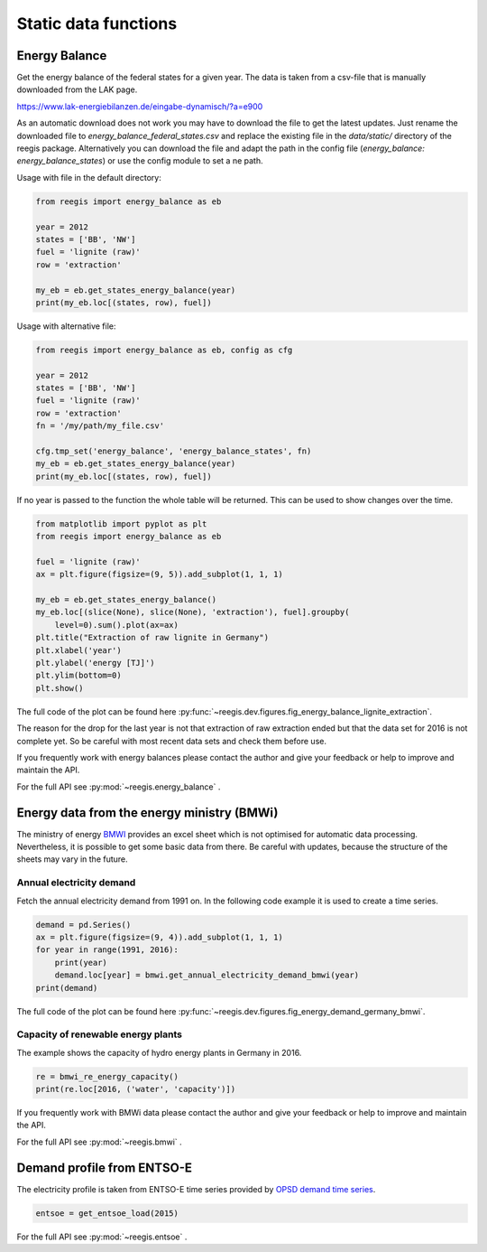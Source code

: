 Static data functions
~~~~~~~~~~~~~~~~~~~~~

Energy Balance
==============

Get the energy balance of the federal states for a given year. The data is
taken from a csv-file that is manually downloaded from the LAK page.

https://www.lak-energiebilanzen.de/eingabe-dynamisch/?a=e900

As an automatic download does not work you may have to download the file to
get the latest updates. Just rename the downloaded file to
`energy_balance_federal_states.csv` and replace the existing file in the
`data/static/` directory of the reegis package. Alternatively you can download
the file and adapt the path in the config file
(`energy_balance: energy_balance_states`) or use the config module to set a
ne path.

Usage with file in the default directory:

.. code-block:: python

    from reegis import energy_balance as eb

    year = 2012
    states = ['BB', 'NW']
    fuel = 'lignite (raw)'
    row = 'extraction'

    my_eb = eb.get_states_energy_balance(year)
    print(my_eb.loc[(states, row), fuel])

Usage with alternative file:

.. code-block:: python

    from reegis import energy_balance as eb, config as cfg

    year = 2012
    states = ['BB', 'NW']
    fuel = 'lignite (raw)'
    row = 'extraction'
    fn = '/my/path/my_file.csv'

    cfg.tmp_set('energy_balance', 'energy_balance_states', fn)
    my_eb = eb.get_states_energy_balance(year)
    print(my_eb.loc[(states, row), fuel])

If no year is passed to the function the whole table will be returned. This can
be used to show changes over the time.

.. code-block:: python

    from matplotlib import pyplot as plt
    from reegis import energy_balance as eb

    fuel = 'lignite (raw)'
    ax = plt.figure(figsize=(9, 5)).add_subplot(1, 1, 1)

    my_eb = eb.get_states_energy_balance()
    my_eb.loc[(slice(None), slice(None), 'extraction'), fuel].groupby(
        level=0).sum().plot(ax=ax)
    plt.title("Extraction of raw lignite in Germany")
    plt.xlabel('year')
    plt.ylabel('energy [TJ]')
    plt.ylim(bottom=0)
    plt.show()


.. image:: _files/energy_balance_lignite_extraction.svg
  :width: 650
  :align: center

The full code of the plot can be found here
:py:func:`~reegis.dev.figures.fig_energy_balance_lignite_extraction`.

The reason for the drop for the last year is not that extraction of raw
extraction ended but that the data set for 2016 is not complete yet. So be
careful with most recent data sets and check them before use.

If you frequently work with energy balances please contact the author and give
your feedback or help to improve and maintain the API.

For the full API see :py:mod:`~reegis.energy_balance` .


.. _bmwi_label:

Energy data from the energy ministry (BMWi)
=================================================

The ministry of energy
`BMWI <http://www.bmwi.de/Navigation/EN/Home/home.html>`_ provides an excel
sheet which is not optimised for automatic data processing. Nevertheless, it
is possible to get some basic data from there. Be careful with updates, because
the structure of the sheets may vary in the future.

Annual electricity demand
#########################

Fetch the annual electricity demand from 1991 on. In the following code example
it is used to create a time series.

.. code-block:: python

    demand = pd.Series()
    ax = plt.figure(figsize=(9, 4)).add_subplot(1, 1, 1)
    for year in range(1991, 2016):
        print(year)
        demand.loc[year] = bmwi.get_annual_electricity_demand_bmwi(year)
    print(demand)

.. image:: _files/energy_demand_germany_bmwi.svg
  :width: 650
  :align: center

The full code of the plot can be found here
:py:func:`~reegis.dev.figures.fig_energy_demand_germany_bmwi`.

Capacity of renewable energy plants
###################################

The example shows the capacity of hydro energy plants in Germany in 2016.

.. code-block:: python

    re = bmwi_re_energy_capacity()
    print(re.loc[2016, ('water', 'capacity')])

If you frequently work with BMWi data please contact the author and give
your feedback or help to improve and maintain the API.

For the full API see :py:mod:`~reegis.bmwi` .

.. _entsoe_label:

Demand profile from ENTSO-E
===========================

The electricity profile is taken from ENTSO-E time series provided by
`OPSD demand time series <https://github.com/Open-Power-System-Data/national_generation_capacity>`_.

.. code-block:: python

    entsoe = get_entsoe_load(2015)

For the full API see :py:mod:`~reegis.entsoe` .
